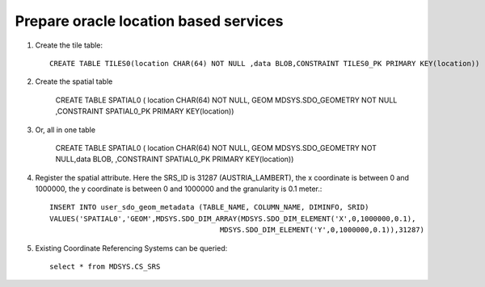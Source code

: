 Prepare oracle location based services
--------------------------------------

1. Create the tile table::
     
     CREATE TABLE TILES0(location CHAR(64) NOT NULL ,data BLOB,CONSTRAINT TILES0_PK PRIMARY KEY(location))

2. Create the spatial table
     
     CREATE TABLE SPATIAL0 ( location CHAR(64) NOT NULL, GEOM MDSYS.SDO_GEOMETRY NOT NULL ,CONSTRAINT SPATIAL0_PK PRIMARY KEY(location))
   
3. Or, all in one table
     
     CREATE TABLE SPATIAL0 ( location CHAR(64) NOT NULL, GEOM MDSYS.SDO_GEOMETRY NOT NULL,data BLOB, ,CONSTRAINT SPATIAL0_PK PRIMARY KEY(location))

4. Register the spatial attribute. Here the SRS_ID is 31287 (AUSTRIA_LAMBERT), the x coordinate is
   between 0 and 1000000, the y coordinate is between 0 and 1000000 and the granularity is 0.1 meter.::
     
     INSERT INTO user_sdo_geom_metadata (TABLE_NAME, COLUMN_NAME, DIMINFO, SRID)
     VALUES('SPATIAL0','GEOM',MDSYS.SDO_DIM_ARRAY(MDSYS.SDO_DIM_ELEMENT('X',0,1000000,0.1),
                                             MDSYS.SDO_DIM_ELEMENT('Y',0,1000000,0.1)),31287)

5. Existing Coordinate Referencing Systems can be queried::
     
     select * from MDSYS.CS_SRS
